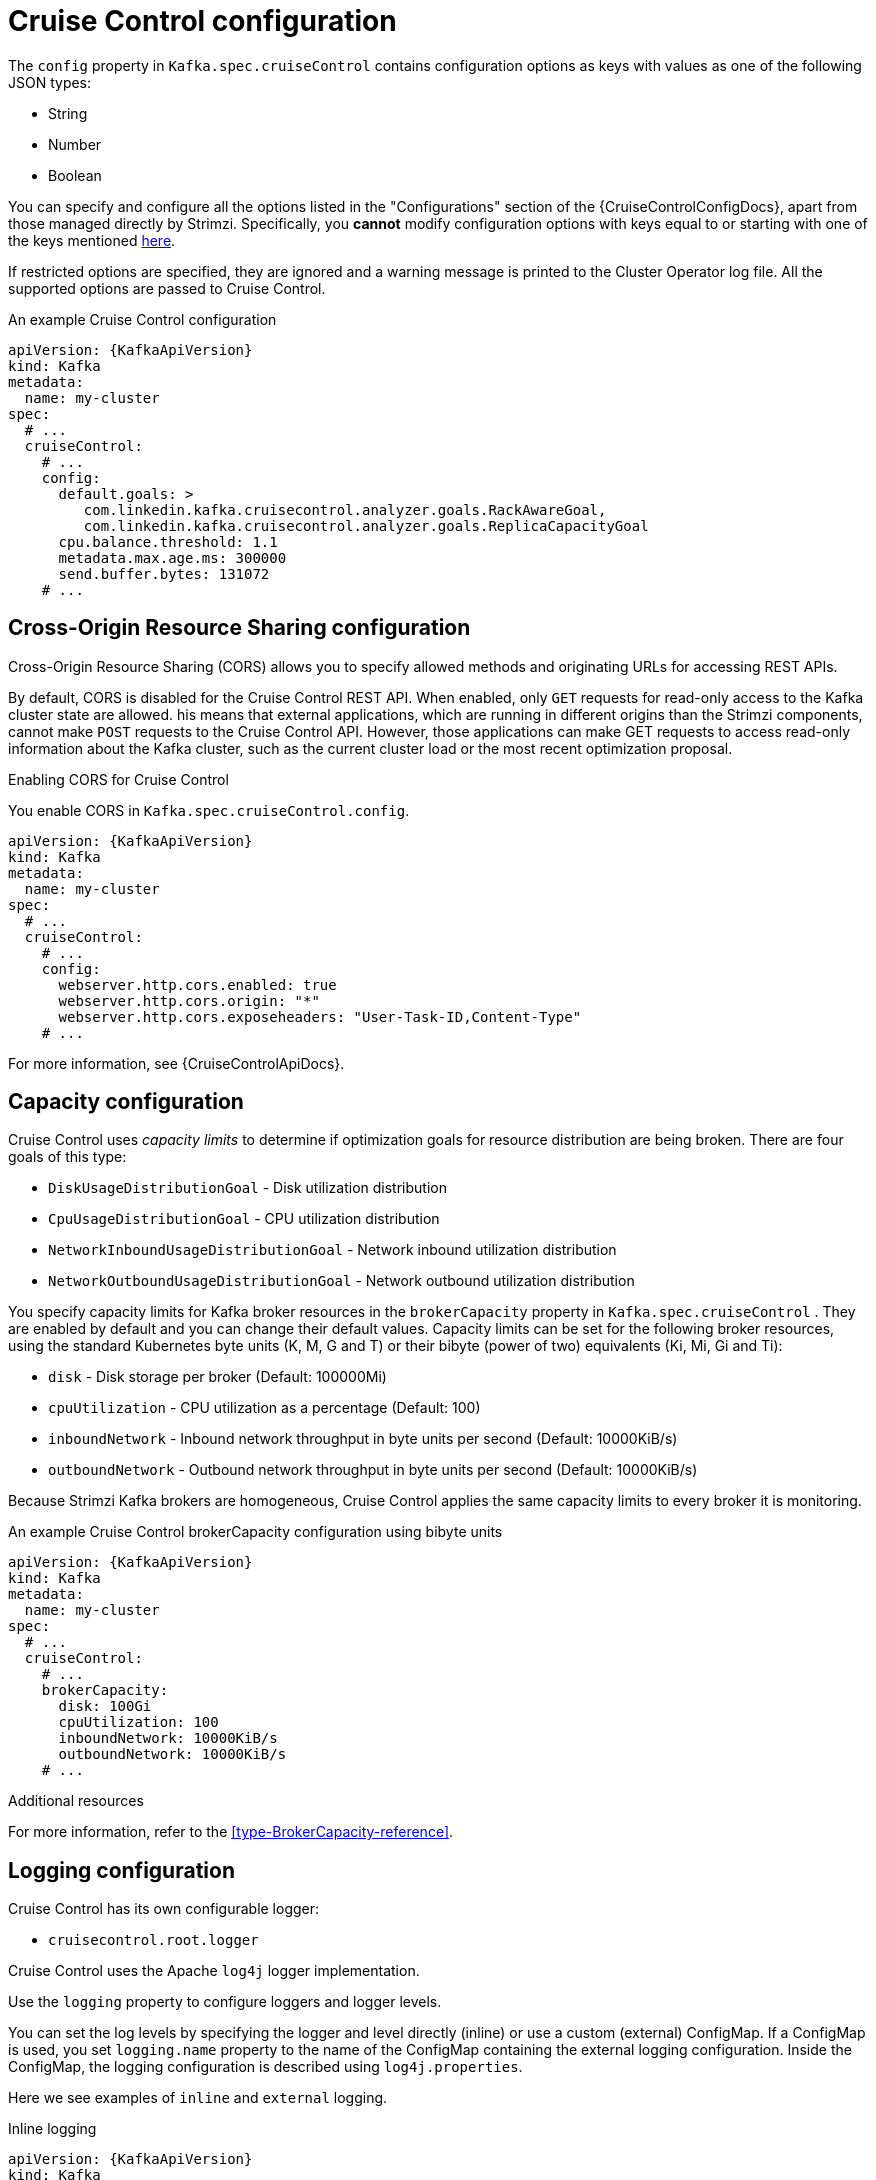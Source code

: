 // Module included in the following assemblies:
//
// assembly-cruise-control-concepts.adoc

[id='ref-cruise-control-configuration-{context}']
= Cruise Control configuration

The `config` property in `Kafka.spec.cruiseControl` contains configuration options as keys with values as one of the following JSON types:

* String
* Number
* Boolean

You can specify and configure all the options listed in the "Configurations" section of the {CruiseControlConfigDocs}, apart from those managed directly by Strimzi.
Specifically, you *cannot* modify configuration options with keys equal to or starting with one of the keys mentioned xref:type-CruiseControlSpec-reference[here].

If restricted options are specified, they are ignored and a warning message is printed to the Cluster Operator log file.
All the supported options are passed to Cruise Control.

.An example Cruise Control configuration
[source,yaml,subs="attributes+"]
----
apiVersion: {KafkaApiVersion}
kind: Kafka
metadata:
  name: my-cluster
spec:
  # ...
  cruiseControl:
    # ...
    config:
      default.goals: >
         com.linkedin.kafka.cruisecontrol.analyzer.goals.RackAwareGoal,
         com.linkedin.kafka.cruisecontrol.analyzer.goals.ReplicaCapacityGoal
      cpu.balance.threshold: 1.1
      metadata.max.age.ms: 300000
      send.buffer.bytes: 131072
    # ...
----

[[cors-configuration]]
[discrete]
== Cross-Origin Resource Sharing configuration

Cross-Origin Resource Sharing (CORS) allows you to specify allowed methods and originating URLs for accessing REST APIs.

By default, CORS is disabled for the Cruise Control REST API.
When enabled, only `GET` requests for read-only access to the Kafka cluster state are allowed.
his means that external applications, which are running in different origins than the Strimzi components, cannot make `POST` requests to the Cruise Control API.
However, those applications can make GET requests to access read-only information about the Kafka cluster, such as the current cluster load or the most recent optimization proposal.

.Enabling CORS for Cruise Control

You enable CORS in `Kafka.spec.cruiseControl.config`.
[source,yaml,subs="attributes+"]
----
apiVersion: {KafkaApiVersion}
kind: Kafka
metadata:
  name: my-cluster
spec:
  # ...
  cruiseControl:
    # ...
    config:
      webserver.http.cors.enabled: true
      webserver.http.cors.origin: "*"
      webserver.http.cors.exposeheaders: "User-Task-ID,Content-Type"
    # ...
----

For more information, see {CruiseControlApiDocs}.

[[capacity-configuration]]
[discrete]
== Capacity configuration

Cruise Control uses _capacity limits_ to determine if optimization goals for resource distribution are being broken. 
There are four goals of this type:

* `DiskUsageDistributionGoal`            - Disk utilization distribution
* `CpuUsageDistributionGoal`             - CPU utilization distribution    
* `NetworkInboundUsageDistributionGoal`  - Network inbound utilization distribution
* `NetworkOutboundUsageDistributionGoal` - Network outbound utilization distribution

You specify capacity limits for Kafka broker resources in the `brokerCapacity` property in `Kafka.spec.cruiseControl` . 
They are enabled by default and you can change their default values. 
Capacity limits can be set for the following broker resources, using the standard Kubernetes byte units (K, M, G and T) or their bibyte (power of two) equivalents (Ki, Mi, Gi and Ti):

* `disk`            - Disk storage per broker (Default: 100000Mi)
* `cpuUtilization`  - CPU utilization as a percentage (Default: 100)
* `inboundNetwork`  - Inbound network throughput in byte units per second (Default: 10000KiB/s)
* `outboundNetwork` - Outbound network throughput in byte units per second (Default: 10000KiB/s)

Because Strimzi Kafka brokers are homogeneous, Cruise Control applies the same capacity limits to every broker it is monitoring.

.An example Cruise Control brokerCapacity configuration using bibyte units
[source,yaml,subs="attributes+"]
----
apiVersion: {KafkaApiVersion}
kind: Kafka
metadata:
  name: my-cluster
spec:
  # ...
  cruiseControl:
    # ...
    brokerCapacity:
      disk: 100Gi
      cpuUtilization: 100
      inboundNetwork: 10000KiB/s
      outboundNetwork: 10000KiB/s
    # ...
----

.Additional resources
For more information, refer to the xref:type-BrokerCapacity-reference[].

[[logging-configuration]]
[discrete]
== Logging configuration

Cruise Control has its own configurable logger:

* `cruisecontrol.root.logger`

Cruise Control uses the Apache `log4j` logger implementation.

Use the `logging` property to configure loggers and logger levels.

You can set the log levels by specifying the logger and level directly (inline) or use a custom (external) ConfigMap.
If a ConfigMap is used, you set `logging.name` property to the name of the ConfigMap containing the external logging configuration. Inside the ConfigMap, the logging configuration is described using `log4j.properties`.

Here we see examples of `inline` and `external` logging.

.Inline logging
[source,yaml,subs="+quotes,attributes"]
----
apiVersion: {KafkaApiVersion}
kind: Kafka
# ...
spec:
  cruiseControl:
    # ...
    logging:
      type: inline
      loggers:
        cruisecontrol.root.logger: "INFO"
    # ...
----

.External logging
[source,yaml,subs="+quotes,attributes"]
----
apiVersion: {KafkaApiVersion}
kind: Kafka
# ...
spec:
  cruiseControl:
    # ...
    logging:
      type: external
      name: customConfigMap
    # ...
----
